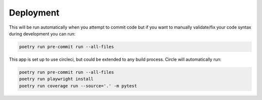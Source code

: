Deployment
===========

This will be run automatically when you attempt to commit code but if you want to manually validate/fix your code syntax during development you can run:

.. code-block:: console

    poetry run pre-commit run --all-files

This app is set up to use circleci, but could be extended to any build process. Circle will automatically run:

.. code-block:: console

    poetry run pre-commit run --all-files
    poetry run playwright install
    poetry run coverage run --source='.' -m pytest

